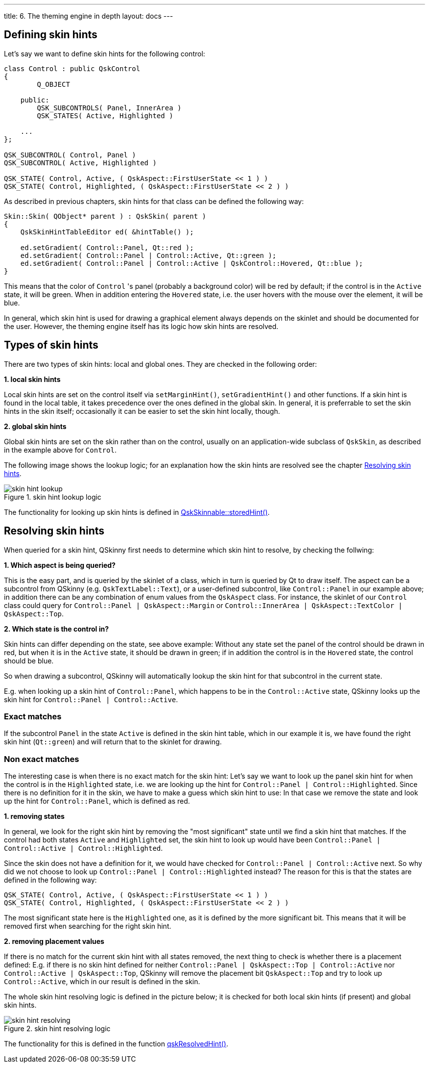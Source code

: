 ---
title: 6. The theming engine in depth
layout: docs
---

:doctitle: 6. The theming engine in depth
:notitle:

== Defining skin hints

Let's say we want to define skin hints for the following control:

```cpp
class Control : public QskControl
{
        Q_OBJECT

    public:
        QSK_SUBCONTROLS( Panel, InnerArea )
        QSK_STATES( Active, Highlighted )

    ...
};

QSK_SUBCONTROL( Control, Panel )
QSK_SUBCONTROL( Active, Highlighted )

QSK_STATE( Control, Active, ( QskAspect::FirstUserState << 1 ) )
QSK_STATE( Control, Highlighted, ( QskAspect::FirstUserState << 2 ) )

```

As described in previous chapters, skin hints for that class can be defined the
following way:

```cpp
Skin::Skin( QObject* parent ) : QskSkin( parent )
{
    QskSkinHintTableEditor ed( &hintTable() );

    ed.setGradient( Control::Panel, Qt::red );
    ed.setGradient( Control::Panel | Control::Active, Qt::green );
    ed.setGradient( Control::Panel | Control::Active | QskControl::Hovered, Qt::blue );
}
```

This means that the color of `Control` 's panel (probably a background color)
will be red by default; if the control is in the `Active` state, it will be
green. When in addition entering the `Hovered` state, i.e. the user hovers with
the mouse over the element, it will be blue.

In general, which skin hint is used for drawing a graphical element always
depends on the skinlet and should be documented for the user. However,
the theming engine itself has its logic how skin hints are resolved.


== Types of skin hints

There are two types of skin hints: local and global ones. They are checked in
the following order:

*1. local skin hints*

Local skin hints are set on the control itself via `setMarginHint()`,
`setGradientHint()` and other functions.
If a skin hint is found in the local table, it takes precedence over the ones
defined in the global skin.
In general, it is preferrable to set the skin hints in
the skin itself; occasionally it can be easier to set the skin hint locally,
though.

*2. global skin hints*

Global skin hints are set on the skin rather than on the control, usually on an
application-wide subclass of `QskSkin`, as described in the example above for
`Control`.

The following image shows the lookup logic; for an explanation how the skin
hints are resolved see the chapter <<Resolving skin hints>>.

.skin hint lookup logic
image::../images/skin-hint-lookup.jpg[skin hint lookup]

The functionality for looking up skin hints is defined in
link:../../files/QskSkinnable_8cpp[QskSkinnable::storedHint()].

== Resolving skin hints

When queried for a skin hint, QSkinny first needs to determine which skin
hint to resolve, by checking the follwing:

*1. Which aspect is being queried?*

This is the easy part, and is queried by the skinlet of a class, which in turn
is queried by Qt to draw itself. The aspect can be a subcontrol from QSkinny
(e.g. `QskTextLabel::Text`), or a user-defined subcontrol, like `Control::Panel`
in our example above; in addition there can be any combination of enum values
from the `QskAspect` class. For instance, the skinlet of our `Control` class
could query for `Control::Panel | QskAspect::Margin` or
`Control::InnerArea | QskAspect::TextColor | QskAspect::Top`.

*2. Which state is the control in?*

Skin hints can differ depending on the state, see above example: Without any
state set the panel of the control should be drawn in red, but when it is in
the `Active` state, it should be drawn in green; if in addition the control is
in the `Hovered` state, the control should be blue.

So when drawing a subcontrol, QSkinny will automatically
lookup the skin hint for that subcontrol in the current state.

E.g. when looking up a skin hint of `Control::Panel`, which happens to be in
the `Control::Active` state, QSkinny looks up the skin hint for
`Control::Panel | Control::Active`.

=== Exact matches

If the subcontrol `Panel` in the state `Active` is defined in the skin hint
table, which in our example it is, we have found the right skin hint
(`Qt::green`) and will return that to the skinlet for drawing.

=== Non exact matches

The interesting case is when there is no exact match for the skin hint:
Let's say we want to look up the panel skin hint for when the control is in the
`Highlighted` state, i.e. we are looking up the hint for
`Control::Panel | Control::Highlighted`. Since there is no definition for it in
the skin, we have to make a guess which skin hint to use: In that case we remove
the state and look up the hint for `Control::Panel`, which is defined as red.

*1. removing states*

In general, we look for the right skin hint by removing the "most significant"
state until we find a skin hint that matches. If the control had both states
`Active` and `Highlighted` set, the skin hint to look up would have been
`Control::Panel | Control::Active | Control::Highlighted`.

Since the skin does not have a definition for it, we would have checked for
`Control::Panel | Control::Active` next. So why did we not choose to look up
`Control::Panel | Control::Highlighted` instead? The reason for this is that
the states are defined in the following way:

```
QSK_STATE( Control, Active, ( QskAspect::FirstUserState << 1 ) )
QSK_STATE( Control, Highlighted, ( QskAspect::FirstUserState << 2 ) )
```

The most significant state here is the `Highlighted` one, as it is defined by
the more significant bit. This means that it will be removed first when
searching for the right skin hint.

*2. removing placement values*

If there is no match for the current skin hint with all states removed, the next
thing to check is whether there is a placement defined: E.g. if there is no skin
hint defined for neither `Control::Panel | QskAspect::Top | Control::Active` nor
`Control::Active | QskAspect::Top`, QSkinny will remove the placement bit
`QskAspect::Top` and try to look up `Control::Active`, which in our result is
defined in the skin.

The whole skin hint resolving logic is defined in the picture below; it is
checked for both local skin hints (if present) and global skin hints.

.skin hint resolving logic
image::../images/skin-hint-resolving.jpg[skin hint resolving]

The functionality for this is defined in the function
link:../../files/QskSkinHintTable_8cpp[qskResolvedHint()].
